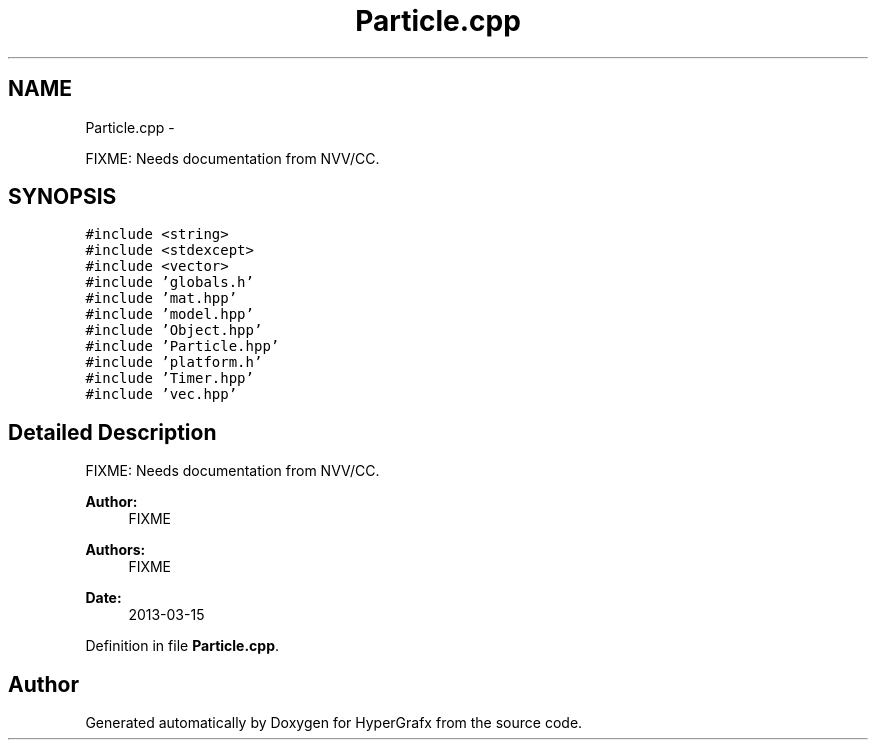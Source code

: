 .TH "Particle.cpp" 3 "Fri Mar 29 2013" "Version 31337" "HyperGrafx" \" -*- nroff -*-
.ad l
.nh
.SH NAME
Particle.cpp \- 
.PP
FIXME: Needs documentation from NVV/CC\&.  

.SH SYNOPSIS
.br
.PP
\fC#include <string>\fP
.br
\fC#include <stdexcept>\fP
.br
\fC#include <vector>\fP
.br
\fC#include 'globals\&.h'\fP
.br
\fC#include 'mat\&.hpp'\fP
.br
\fC#include 'model\&.hpp'\fP
.br
\fC#include 'Object\&.hpp'\fP
.br
\fC#include 'Particle\&.hpp'\fP
.br
\fC#include 'platform\&.h'\fP
.br
\fC#include 'Timer\&.hpp'\fP
.br
\fC#include 'vec\&.hpp'\fP
.br

.SH "Detailed Description"
.PP 
FIXME: Needs documentation from NVV/CC\&. 

\fBAuthor:\fP
.RS 4
FIXME 
.RE
.PP
\fBAuthors:\fP
.RS 4
FIXME 
.RE
.PP
\fBDate:\fP
.RS 4
2013-03-15 
.RE
.PP

.PP
Definition in file \fBParticle\&.cpp\fP\&.
.SH "Author"
.PP 
Generated automatically by Doxygen for HyperGrafx from the source code\&.
